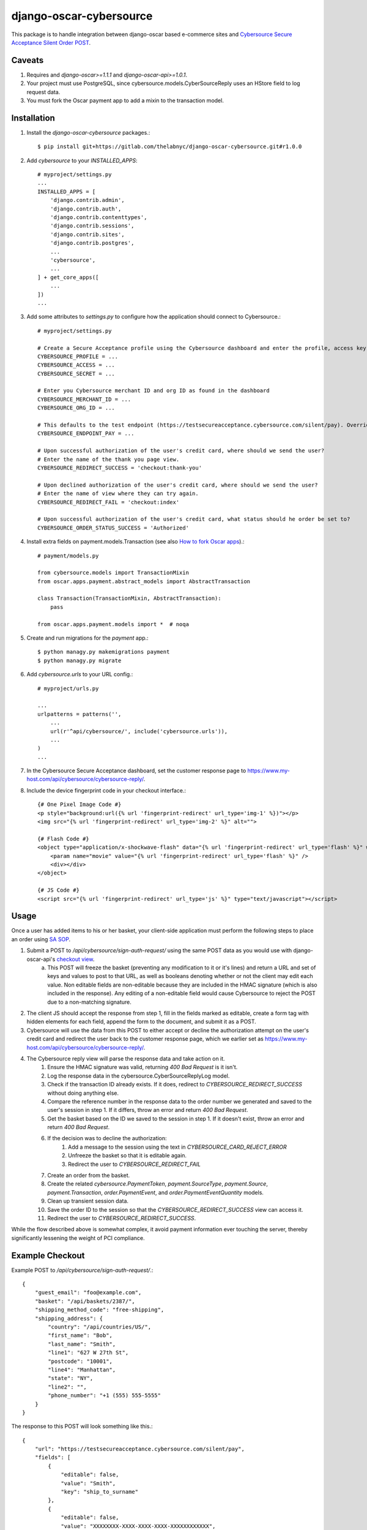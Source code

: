 ========================
django-oscar-cybersource
========================

This package is to handle integration between django-oscar based e-commerce sites and `Cybersource Secure Acceptance Silent Order POST <http://apps.cybersource.com/library/documentation/dev_guides/Secure_Acceptance_SOP/Secure_Acceptance_SOP.pdf>`_.


Caveats
=======

1. Requires and `django-oscar>=1.1.1` and `django-oscar-api>=1.0.1`.
2. Your project must use PostgreSQL, since cybersource.models.CyberSourceReply uses an HStore field to log request data.
3. You must fork the Oscar payment app to add a mixin to the transaction model.


Installation
============


1. Install the `django-oscar-cybersource` packages.::

    $ pip install git+https://gitlab.com/thelabnyc/django-oscar-cybersource.git#r1.0.0

2. Add `cybersource` to your `INSTALLED_APPS`::

    # myproject/settings.py
    ...
    INSTALLED_APPS = [
        'django.contrib.admin',
        'django.contrib.auth',
        'django.contrib.contenttypes',
        'django.contrib.sessions',
        'django.contrib.sites',
        'django.contrib.postgres',
        ...
        'cybersource',
        ...
    ] + get_core_apps([
        ...
    ])
    ...

3. Add some attributes to `settings.py` to configure how the application should connect to Cybersource.::

    # myproject/settings.py

    # Create a Secure Acceptance profile using the Cybersource dashboard and enter the profile, access key, and secret key here
    CYBERSOURCE_PROFILE = ...
    CYBERSOURCE_ACCESS = ...
    CYBERSOURCE_SECRET = ...

    # Enter you Cybersource merchant ID and org ID as found in the dashboard
    CYBERSOURCE_MERCHANT_ID = ...
    CYBERSOURCE_ORG_ID = ...

    # This defaults to the test endpoint (https://testsecureacceptance.cybersource.com/silent/pay). Override with the prod endpoint for real transactions.
    CYBERSOURCE_ENDPOINT_PAY = ...

    # Upon successful authorization of the user's credit card, where should we send the user?
    # Enter the name of the thank you page view.
    CYBERSOURCE_REDIRECT_SUCCESS = 'checkout:thank-you'

    # Upon declined authorization of the user's credit card, where should we send the user?
    # Enter the name of view where they can try again.
    CYBERSOURCE_REDIRECT_FAIL = 'checkout:index'

    # Upon successful authorization of the user's credit card, what status should he order be set to?
    CYBERSOURCE_ORDER_STATUS_SUCCESS = 'Authorized'


4. Install extra fields on payment.models.Transaction (see also `How to fork Oscar apps <https://django-oscar.readthedocs.org/en/releases-1.1/topics/customisation.html#fork-the-oscar-app>`_).::

    # payment/models.py

    from cybersource.models import TransactionMixin
    from oscar.apps.payment.abstract_models import AbstractTransaction

    class Transaction(TransactionMixin, AbstractTransaction):
        pass

    from oscar.apps.payment.models import *  # noqa


5. Create and run migrations for the `payment` app.::

    $ python managy.py makemigrations payment
    $ python managy.py migrate


6. Add `cybersource.urls` to your URL config.::

    # myproject/urls.py

    ...
    urlpatterns = patterns('',
        ...
        url(r'^api/cybersource/', include('cybersource.urls')),
        ...
    )
    ...

7. In the Cybersource Secure Acceptance dashboard, set the customer response page to https://www.my-host.com/api/cybersource/cybersource-reply/.

8. Include the device fingerprint code in your checkout interface.::

    {# One Pixel Image Code #}
    <p style="background:url({% url 'fingerprint-redirect' url_type='img-1' %})"></p>
    <img src="{% url 'fingerprint-redirect' url_type='img-2' %}" alt="">

    {# Flash Code #}
    <object type="application/x-shockwave-flash" data="{% url 'fingerprint-redirect' url_type='flash' %}" width="1" height="1" id="thm_fp">
        <param name="movie" value="{% url 'fingerprint-redirect' url_type='flash' %}" />
        <div></div>
    </object>

    {# JS Code #}
    <script src="{% url 'fingerprint-redirect' url_type='js' %}" type="text/javascript"></script>


Usage
=====

Once a user has added items to his or her basket, your client-side application must perform the following steps to place an order using `SA SOP <http://apps.cybersource.com/library/documentation/dev_guides/Secure_Acceptance_SOP/Secure_Acceptance_SOP.pdf>`_.

1. Submit a POST to `/api/cybersource/sign-auth-request/` using the same POST data as you would use with django-oscar-api's `checkout view <https://django-oscar-api.readthedocs.org/en/latest/usage/communicate_with_the_api.html#place-an-order-checkout>`_.
    a. This POST will freeze the basket (preventing any modification to it or it's lines) and return a URL and set of keys and values to post to that URL, as well as booleans denoting whether or not the client may edit each value. Non editable fields are non-editable because they are included in the HMAC signature (which is also included in the response). Any editing of a non-editable field would cause Cybersource to reject the POST due to a non-matching signature.
2. The client JS should accept the response from step 1, fill in the fields marked as editable, create a form tag with hidden elements for each field, append the form to the document, and submit it as a POST.
3. Cybersource will use the data from this POST to either accept or decline the authorization attempt on the user's credit card and redirect the user back to the customer response page, which we earlier set as https://www.my-host.com/api/cybersource/cybersource-reply/.
4. The Cybersource reply view will parse the response data and take action on it.
    1. Ensure the HMAC signature was valid, returning `400 Bad Request` is it isn't.
    2. Log the response data in the cybersource.CyberSourceReplyLog model.
    3. Check if the transaction ID already exists. If it does, redirect to `CYBERSOURCE_REDIRECT_SUCCESS` without doing anything else.
    4. Compare the reference number in the response data to the order number we generated and saved to the user's session in step 1. If it differs, throw an error and return `400 Bad Request`.
    5. Get the basket based on the ID we saved to the session in step 1. If it doesn't exist, throw an error and return `400 Bad Request`.
    6. If the decision was to decline the authorization:
        1. Add a message to the session using the text in `CYBERSOURCE_CARD_REJECT_ERROR`
        2. Unfreeze the basket so that it is editable again.
        3. Redirect the user to `CYBERSOURCE_REDIRECT_FAIL`
    7. Create an order from the basket.
    8. Create the related `cybersource.PaymentToken`, `payment.SourceType`, `payment.Source`, `payment.Transaction`, `order.PaymentEvent`, and `order.PaymentEventQuantity` models.
    9. Clean up transient session data.
    10. Save the order ID to the session so that the `CYBERSOURCE_REDIRECT_SUCCESS` view can access it.
    11. Redirect the user to `CYBERSOURCE_REDIRECT_SUCCESS`.

While the flow described above is somewhat complex, it avoid payment information ever touching the server, thereby significantly lessening the weight of PCI compliance.

Example Checkout
================

Example POST to `/api/cybersource/sign-auth-request/`.::

    {
        "guest_email": "foo@example.com",
        "basket": "/api/baskets/2387/",
        "shipping_method_code": "free-shipping",
        "shipping_address": {
            "country": "/api/countries/US/",
            "first_name": "Bob",
            "last_name": "Smith",
            "line1": "627 W 27th St",
            "postcode": "10001",
            "line4": "Manhattan",
            "state": "NY",
            "line2": "",
            "phone_number": "+1 (555) 555-5555"
        }
    }

The response to this POST will look something like this.::

    {
        "url": "https://testsecureacceptance.cybersource.com/silent/pay",
        "fields": [
            {
                "editable": false,
                "value": "Smith",
                "key": "ship_to_surname"
            },
            {
                "editable": false,
                "value": "XXXXXXXX-XXXX-XXXX-XXXX-XXXXXXXXXXXX",
                "key": "profile_id"
            },
            {
                "editable": false,
                "value": "12345678",
                "key": "item_0_sku"
            },
            {
                "editable": false,
                "value": "card",
                "key": "payment_method"
            },
            {
                "editable": false,
                "value": "2016-04-06T16:02:52Z",
                "key": "signed_date_time"
            },
            {
                "editable": true,
                "value": "",
                "key": "bill_to_phone"
            },
            {
                "editable": false,
                "value": "145995857289",
                "key": "transaction_uuid"
            },
            {
                "editable": false,
                "value": "My Product",
                "key": "item_0_name"
            },
            {
                "editable": true,
                "value": "",
                "key": "bill_to_address_country"
            },
            {
                "editable": true,
                "value": "",
                "key": "bill_to_forename"
            },
            {
                "editable": true,
                "value": "",
                "key": "card_number"
            },
            {
                "editable": false,
                "value": "12345678910",
                "key": "reference_number"
            },
            {
                "editable": true,
                "value": "",
                "key": "bill_to_address_line1"
            },
            {
                "editable": false,
                "value": "8.8.8.8",
                "key": "customer_ip_address"
            },
            {
                "editable": false,
                "value": "999.89",
                "key": "item_0_unit_price"
            },
            {
                "editable": false,
                "value": "10001",
                "key": "ship_to_address_postal_code"
            },
            {
                "editable": false,
                "value": "",
                "key": "ship_to_address_line2"
            },
            {
                "editable": false,
                "value": "authorization,create_payment_token",
                "key": "transaction_type"
            },
            {
                "editable": false,
                "value": "foo@example.com",
                "key": "bill_to_email"
            },
            {
                "editable": false,
                "value": "Manhattan",
                "key": "ship_to_address_city"
            },
            {
                "editable": false,
                "value": "en",
                "key": "locale"
            },
            {
                "editable": false,
                "value": "XXXXXXXXXXXXXXXXXXXXXXXXXXXXXXXX",
                "key": "access_key"
            },
            {
                "editable": true,
                "value": "",
                "key": "bill_to_address_postal_code"
            },
            {
                "editable": false,
                "value": "card_number,bill_to_surname,card_cvn,bill_to_address_line1,bill_to_address_line2,card_expiry_date,bill_to_address_city,bill_to_address_state,bill_to_address_postal_code,bill_to_phone,card_type,bill_to_address_country,bill_to_forename",
                "key": "unsigned_field_names"
            },
            {
                "editable": true,
                "value": "",
                "key": "bill_to_surname"
            },
            {
                "editable": true,
                "value": "",
                "key": "card_cvn"
            },
            {
                "editable": false,
                "value": "US",
                "key": "ship_to_address_country"
            },
            {
                "editable": false,
                "value": "999.89",
                "key": "amount"
            },
            {
                "editable": true,
                "value": "",
                "key": "card_expiry_date"
            },
            {
                "editable": false,
                "value": "1",
                "key": "line_item_count"
            },
            {
                "editable": false,
                "value": "XXXXXXXX-XXXX-XXXX-XXXX-XXXXXXXXXXXX",
                "key": "device_fingerprint_id"
            },
            {
                "editable": false,
                "value": "sxPsOiZ/uTrX/QgL1wzTVKP9jYrhc5e5gXLHvnfIvrQ=",
                "key": "signature"
            },
            {
                "editable": false,
                "value": "627 W 27th St",
                "key": "ship_to_address_line1"
            },
            {
                "editable": true,
                "value": "",
                "key": "bill_to_address_line2"
            },
            {
                "editable": false,
                "value": "15555555555",
                "key": "ship_to_phone"
            },
            {
                "editable": true,
                "value": "",
                "key": "bill_to_address_state"
            },
            {
                "editable": true,
                "value": "",
                "key": "card_type"
            },
            {
                "editable": false,
                "value": "USD",
                "key": "currency"
            },
            {
                "editable": false,
                "value": "item_0_name,reference_number,ship_to_surname,ship_to_address_country,device_fingerprint_id,profile_id,item_0_sku,customer_ip_address,payment_method,item_0_unit_price,signed_date_time,ship_to_address_postal_code,line_item_count,ship_to_address_line2,currency,transaction_type,bill_to_email,ship_to_address_city,transaction_uuid,ship_to_address_line1,locale,access_key,signed_field_names,item_0_quantity,ship_to_phone,merchant_defined_data1,ship_to_address_state,amount,ship_to_forename,unsigned_field_names",
                "key": "signed_field_names"
            },
            {
                "editable": false,
                "value": "1",
                "key": "item_0_quantity"
            },
            {
                "editable": true,
                "value": "",
                "key": "bill_to_address_city"
            },
            {
                "editable": false,
                "value": "NY",
                "key": "ship_to_address_state"
            },
            {
                "editable": false,
                "value": "Bob",
                "key": "ship_to_forename"
            }
        ]
    }

The Javascript app should loop through the fields in the above response and fill in editable fields with user input. Using `underscore` and `jQuery`, this might look something like this::

    # Assume `response` is an object containing the above response data.

    # This information was collected from the user but never sent to our server
    var billing = {
        bill_to_address_city: 'Manhattan',
        bill_to_address_country: 'US',
        bill_to_address_line1: '627 W 27th St',
        bill_to_address_line2: '',
        bill_to_address_postal_code: '10001',
        bill_to_address_state: 'NY',
        bill_to_forename: 'Bob',
        bill_to_phone: '15555555555',
        bill_to_surname: 'Smith',
        card_cvn: '123',
        card_expiry_date: '12-2020',
        card_number: '4111111111111111',
        card_type: '001',
    }

    var form = $('<form style="display:none;">');
    form.attr('method', 'POST');
    form.attr('action', response.url);

    _.each(response.fields, function(data) {
        var field = $('<input type="hidden" />');
        if (data.editable && billing[data.key]) {
            data.value = billing[data.key];
        }

        field.attr('name', data.key);
        field.attr('value', data.value);
        field.appendTo(form);
    });

    form.appendTo('body');
    form.submit();



Changelog
=========

1.0.3
------------------
- Make profile, access, and secret mandatory
- Upgrade to `django-oscar-api>=1.0.4` to get rid of the need for our custom empty basket check
- Make test coverage much more expansive

1.0.2
------------------
- README Updates
- Added tests for FingerprintRedirectView
- Fixed a bug in the img-2 redirect url

1.0.1
------------------
- README Updates

1.0.0 (2016-01-25)
------------------
- Initial release.


